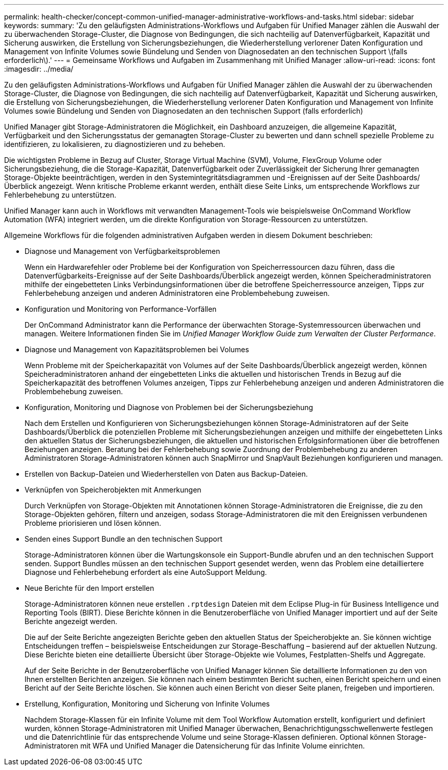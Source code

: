 ---
permalink: health-checker/concept-common-unified-manager-administrative-workflows-and-tasks.html 
sidebar: sidebar 
keywords:  
summary: 'Zu den geläufigsten Administrations-Workflows und Aufgaben für Unified Manager zählen die Auswahl der zu überwachenden Storage-Cluster, die Diagnose von Bedingungen, die sich nachteilig auf Datenverfügbarkeit, Kapazität und Sicherung auswirken, die Erstellung von Sicherungsbeziehungen, die Wiederherstellung verlorener Daten Konfiguration und Management von Infinite Volumes sowie Bündelung und Senden von Diagnosedaten an den technischen Support \(falls erforderlich\).' 
---
= Gemeinsame Workflows und Aufgaben im Zusammenhang mit Unified Manager
:allow-uri-read: 
:icons: font
:imagesdir: ../media/


[role="lead"]
Zu den geläufigsten Administrations-Workflows und Aufgaben für Unified Manager zählen die Auswahl der zu überwachenden Storage-Cluster, die Diagnose von Bedingungen, die sich nachteilig auf Datenverfügbarkeit, Kapazität und Sicherung auswirken, die Erstellung von Sicherungsbeziehungen, die Wiederherstellung verlorener Daten Konfiguration und Management von Infinite Volumes sowie Bündelung und Senden von Diagnosedaten an den technischen Support (falls erforderlich)

Unified Manager gibt Storage-Administratoren die Möglichkeit, ein Dashboard anzuzeigen, die allgemeine Kapazität, Verfügbarkeit und den Sicherungsstatus der gemanagten Storage-Cluster zu bewerten und dann schnell spezielle Probleme zu identifizieren, zu lokalisieren, zu diagnostizieren und zu beheben.

Die wichtigsten Probleme in Bezug auf Cluster, Storage Virtual Machine (SVM), Volume, FlexGroup Volume oder Sicherungsbeziehung, die die Storage-Kapazität, Datenverfügbarkeit oder Zuverlässigkeit der Sicherung Ihrer gemanagten Storage-Objekte beeinträchtigen, werden in den Systemintegritätsdiagrammen und -Ereignissen auf der Seite Dashboards/Überblick angezeigt. Wenn kritische Probleme erkannt werden, enthält diese Seite Links, um entsprechende Workflows zur Fehlerbehebung zu unterstützen.

Unified Manager kann auch in Workflows mit verwandten Management-Tools wie beispielsweise OnCommand Workflow Automation (WFA) integriert werden, um die direkte Konfiguration von Storage-Ressourcen zu unterstützen.

Allgemeine Workflows für die folgenden administrativen Aufgaben werden in diesem Dokument beschrieben:

* Diagnose und Management von Verfügbarkeitsproblemen
+
Wenn ein Hardwarefehler oder Probleme bei der Konfiguration von Speicherressourcen dazu führen, dass die Datenverfügbarkeits-Ereignisse auf der Seite Dashboards/Überblick angezeigt werden, können Speicheradministratoren mithilfe der eingebetteten Links Verbindungsinformationen über die betroffene Speicherressource anzeigen, Tipps zur Fehlerbehebung anzeigen und anderen Administratoren eine Problembehebung zuweisen.

* Konfiguration und Monitoring von Performance-Vorfällen
+
Der OnCommand Administrator kann die Performance der überwachten Storage-Systemressourcen überwachen und managen. Weitere Informationen finden Sie im _Unified Manager Workflow Guide zum Verwalten der Cluster Performance_.

* Diagnose und Management von Kapazitätsproblemen bei Volumes
+
Wenn Probleme mit der Speicherkapazität von Volumes auf der Seite Dashboards/Überblick angezeigt werden, können Speicheradministratoren anhand der eingebetteten Links die aktuellen und historischen Trends in Bezug auf die Speicherkapazität des betroffenen Volumes anzeigen, Tipps zur Fehlerbehebung anzeigen und anderen Administratoren die Problembehebung zuweisen.

* Konfiguration, Monitoring und Diagnose von Problemen bei der Sicherungsbeziehung
+
Nach dem Erstellen und Konfigurieren von Sicherungsbeziehungen können Storage-Administratoren auf der Seite Dashboards/Überblick die potenziellen Probleme mit Sicherungsbeziehungen anzeigen und mithilfe der eingebetteten Links den aktuellen Status der Sicherungsbeziehungen, die aktuellen und historischen Erfolgsinformationen über die betroffenen Beziehungen anzeigen. Beratung bei der Fehlerbehebung sowie Zuordnung der Problembehebung zu anderen Administratoren Storage-Administratoren können auch SnapMirror und SnapVault Beziehungen konfigurieren und managen.

* Erstellen von Backup-Dateien und Wiederherstellen von Daten aus Backup-Dateien.
* Verknüpfen von Speicherobjekten mit Anmerkungen
+
Durch Verknüpfen von Storage-Objekten mit Annotationen können Storage-Administratoren die Ereignisse, die zu den Storage-Objekten gehören, filtern und anzeigen, sodass Storage-Administratoren die mit den Ereignissen verbundenen Probleme priorisieren und lösen können.

* Senden eines Support Bundle an den technischen Support
+
Storage-Administratoren können über die Wartungskonsole ein Support-Bundle abrufen und an den technischen Support senden. Support Bundles müssen an den technischen Support gesendet werden, wenn das Problem eine detailliertere Diagnose und Fehlerbehebung erfordert als eine AutoSupport Meldung.

* Neue Berichte für den Import erstellen
+
Storage-Administratoren können neue erstellen `.rptdesign` Dateien mit dem Eclipse Plug-in für Business Intelligence und Reporting Tools (BIRT). Diese Berichte können in die Benutzeroberfläche von Unified Manager importiert und auf der Seite Berichte angezeigt werden.

+
Die auf der Seite Berichte angezeigten Berichte geben den aktuellen Status der Speicherobjekte an. Sie können wichtige Entscheidungen treffen – beispielsweise Entscheidungen zur Storage-Beschaffung – basierend auf der aktuellen Nutzung. Diese Berichte bieten eine detaillierte Übersicht über Storage-Objekte wie Volumes, Festplatten-Shelfs und Aggregate.

+
Auf der Seite Berichte in der Benutzeroberfläche von Unified Manager können Sie detaillierte Informationen zu den von Ihnen erstellten Berichten anzeigen. Sie können nach einem bestimmten Bericht suchen, einen Bericht speichern und einen Bericht auf der Seite Berichte löschen. Sie können auch einen Bericht von dieser Seite planen, freigeben und importieren.

* Erstellung, Konfiguration, Monitoring und Sicherung von Infinite Volumes
+
Nachdem Storage-Klassen für ein Infinite Volume mit dem Tool Workflow Automation erstellt, konfiguriert und definiert wurden, können Storage-Administratoren mit Unified Manager überwachen, Benachrichtigungsschwellenwerte festlegen und die Datenrichtlinie für das entsprechende Volume und seine Storage-Klassen definieren. Optional können Storage-Administratoren mit WFA und Unified Manager die Datensicherung für das Infinite Volume einrichten.


